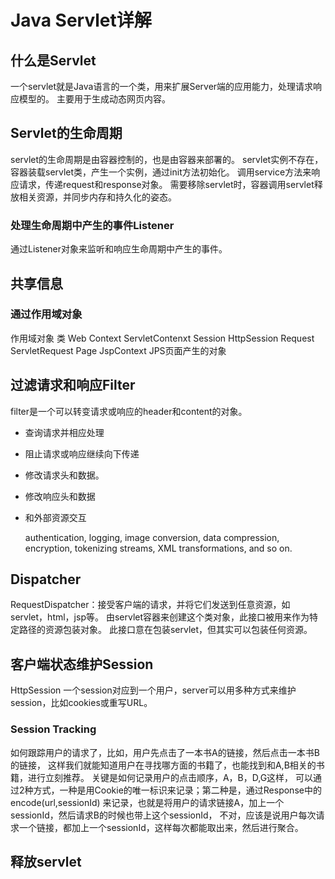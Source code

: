 * Java Servlet详解
** 什么是Servlet
   一个servlet就是Java语言的一个类，用来扩展Server端的应用能力，处理请求响应模型的。
   主要用于生成动态网页内容。
** Servlet的生命周期
   servlet的生命周期是由容器控制的，也是由容器来部署的。
   servlet实例不存在，容器装载servlet类，产生一个实例，通过init方法初始化。
   调用service方法来响应请求，传递request和response对象。
   需要移除servlet时，容器调用servlet释放相关资源，并同步内存和持久化的姿态。
*** 处理生命周期中产生的事件Listener
    通过Listener对象来监听和响应生命周期中产生的事件。
** 共享信息
*** 通过作用域对象
    作用域对象                类
    Web Context            ServletContenxt
    Session                     HttpSession
    Request                    ServletRequest
    Page                         JspContext                   JPS页面产生的对象
** 过滤请求和响应Filter
   filter是一个可以转变请求或响应的header和content的对象。
   - 查询请求并相应处理
   - 阻止请求或响应继续向下传递
   - 修改请求头和数据。
   - 修改响应头和数据
   - 和外部资源交互

     authentication, logging, image conversion, data compression, encryption, tokenizing streams, XML transformations, and so on.
** Dispatcher
   RequestDispatcher：接受客户端的请求，并将它们发送到任意资源，如servlet，html，jsp等。
   由servlet容器来创建这个类对象，此接口被用来作为特定路径的资源包装对象。
   此接口意在包装servlet，但其实可以包装任何资源。
** 客户端状态维护Session
   HttpSession
   一个session对应到一个用户，server可以用多种方式来维护session，比如cookies或重写URL。
*** Session Tracking
    如何跟踪用户的请求了，比如，用户先点击了一本书A的链接，然后点击一本书B的链接，
    这样我们就能知道用户在寻找哪方面的书籍了，也能找到和A,B相关的书籍，进行立刻推荐。
    关键是如何记录用户的点击顺序，A，B，D,G这样，
    可以通过2种方式，一种是用Cookie的唯一标识来记录；第二种是，通过Response中的encode(url,sessionId)
    来记录，也就是将用户的请求链接A，加上一个sessionId，然后请求B的时候也带上这个sessionId，
    不对，应该是说用户每次请求一个链接，都加上一个sessionId，这样每次都能取出来，然后进行聚合。
** 释放servlet
